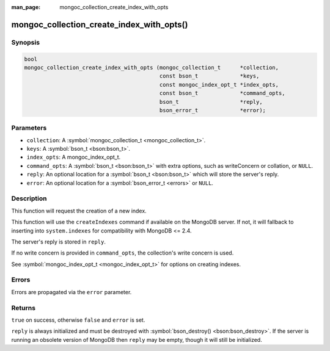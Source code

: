 :man_page: mongoc_collection_create_index_with_opts

mongoc_collection_create_index_with_opts()
==========================================

Synopsis
--------

.. code-block:: none

  bool
  mongoc_collection_create_index_with_opts (mongoc_collection_t      *collection,
                                            const bson_t             *keys,
                                            const mongoc_index_opt_t *index_opts,
                                            const bson_t             *command_opts,
                                            bson_t                   *reply,
                                            bson_error_t             *error);

Parameters
----------

* ``collection``: A :symbol:`mongoc_collection_t <mongoc_collection_t>`.
* ``keys``: A :symbol:`bson_t <bson:bson_t>`.
* ``index_opts``: A mongoc_index_opt_t.
* ``command_opts``: A :symbol:`bson_t <bson:bson_t>` with extra options, such as writeConcern or collation, or ``NULL``.
* ``reply``: An optional location for a :symbol:`bson_t <bson:bson_t>` which will store the server's reply.
* ``error``: An optional location for a :symbol:`bson_error_t <errors>` or ``NULL``.

Description
-----------

This function will request the creation of a new index.

This function will use the ``createIndexes`` command if available on the MongoDB server. If not, it will fallback to inserting into ``system.indexes`` for compatibility with MongoDB <= 2.4.

The server's reply is stored in ``reply``.

If no write concern is provided in ``command_opts``, the collection's write concern is used.

See :symbol:`mongoc_index_opt_t <mongoc_index_opt_t>` for options on creating indexes.

Errors
------

Errors are propagated via the ``error`` parameter.

Returns
-------

``true`` on success, otherwise ``false`` and ``error`` is set.

``reply`` is always initialized and must be destroyed with :symbol:`bson_destroy() <bson:bson_destroy>`. If the server is running an obsolete version of MongoDB then ``reply`` may be empty, though it will still be initialized.

